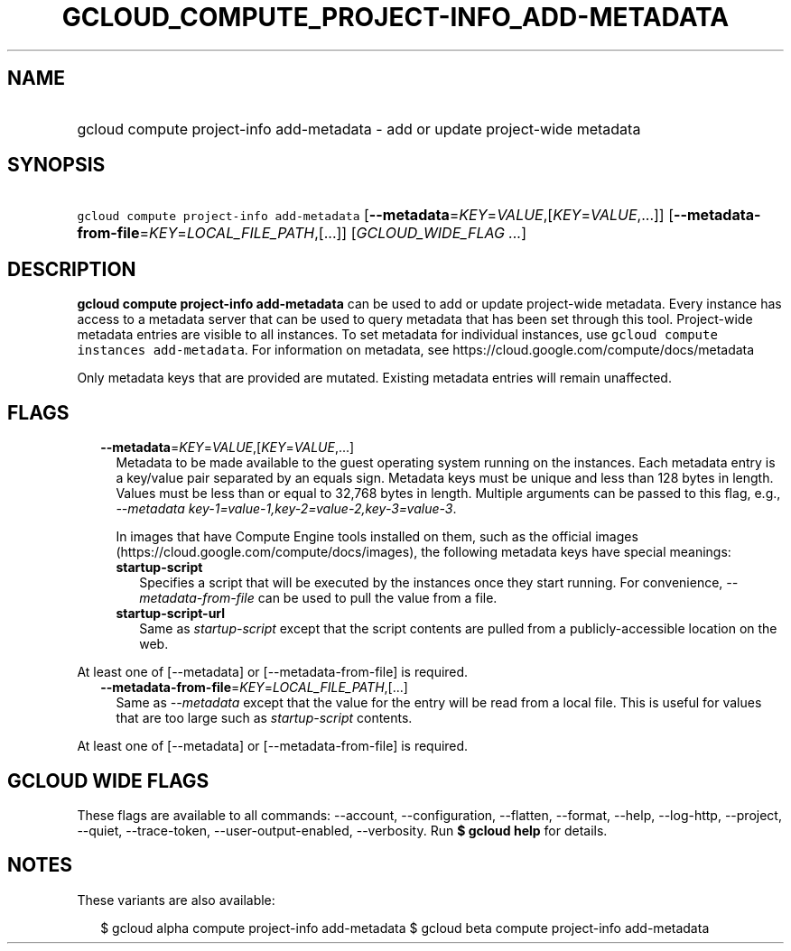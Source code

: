 
.TH "GCLOUD_COMPUTE_PROJECT\-INFO_ADD\-METADATA" 1



.SH "NAME"
.HP
gcloud compute project\-info add\-metadata \- add or update project\-wide metadata



.SH "SYNOPSIS"
.HP
\f5gcloud compute project\-info add\-metadata\fR [\fB\-\-metadata\fR=\fIKEY\fR=\fIVALUE\fR,[\fIKEY\fR=\fIVALUE\fR,...]] [\fB\-\-metadata\-from\-file\fR=\fIKEY\fR=\fILOCAL_FILE_PATH\fR,[...]] [\fIGCLOUD_WIDE_FLAG\ ...\fR]



.SH "DESCRIPTION"

\fBgcloud compute project\-info add\-metadata\fR can be used to add or update
project\-wide metadata. Every instance has access to a metadata server that can
be used to query metadata that has been set through this tool. Project\-wide
metadata entries are visible to all instances. To set metadata for individual
instances, use \f5gcloud compute instances add\-metadata\fR. For information on
metadata, see https://cloud.google.com/compute/docs/metadata

Only metadata keys that are provided are mutated. Existing metadata entries will
remain unaffected.



.SH "FLAGS"

.RS 2m
.TP 2m
\fB\-\-metadata\fR=\fIKEY\fR=\fIVALUE\fR,[\fIKEY\fR=\fIVALUE\fR,...]
Metadata to be made available to the guest operating system running on the
instances. Each metadata entry is a key/value pair separated by an equals sign.
Metadata keys must be unique and less than 128 bytes in length. Values must be
less than or equal to 32,768 bytes in length. Multiple arguments can be passed
to this flag, e.g., \f5\fI\-\-metadata
key\-1=value\-1,key\-2=value\-2,key\-3=value\-3\fR\fR.

In images that have Compute Engine tools installed on them, such as the official
images (https://cloud.google.com/compute/docs/images), the following metadata
keys have special meanings:

.RS 2m
.TP 2m
\fBstartup\-script\fR
Specifies a script that will be executed by the instances once they start
running. For convenience, \f5\fI\-\-metadata\-from\-file\fR\fR can be used to
pull the value from a file.

.TP 2m
\fBstartup\-script\-url\fR
Same as \f5\fIstartup\-script\fR\fR except that the script contents are pulled
from a publicly\-accessible location on the web.


.RE
.RE
.sp
At least one of [\-\-metadata] or [\-\-metadata\-from\-file] is required.

.RS 2m
.TP 2m
\fB\-\-metadata\-from\-file\fR=\fIKEY\fR=\fILOCAL_FILE_PATH\fR,[...]
Same as \f5\fI\-\-metadata\fR\fR except that the value for the entry will be
read from a local file. This is useful for values that are too large such as
\f5\fIstartup\-script\fR\fR contents.


.RE
.sp
At least one of [\-\-metadata] or [\-\-metadata\-from\-file] is required.



.SH "GCLOUD WIDE FLAGS"

These flags are available to all commands: \-\-account, \-\-configuration,
\-\-flatten, \-\-format, \-\-help, \-\-log\-http, \-\-project, \-\-quiet,
\-\-trace\-token, \-\-user\-output\-enabled, \-\-verbosity. Run \fB$ gcloud
help\fR for details.



.SH "NOTES"

These variants are also available:

.RS 2m
$ gcloud alpha compute project\-info add\-metadata
$ gcloud beta compute project\-info add\-metadata
.RE

